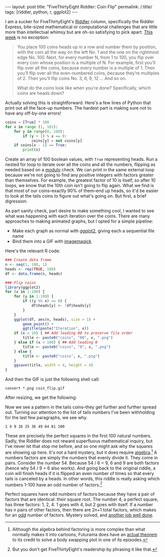 #+OPTIONS: toc:nil num:nil
#+BEGIN_HTML
---
layout: post
title: "FiveThirtyEight Riddler: Coin Flip"
permalink: /:title/
tags: [riddler, python, r, ggplot2]
---
#+END_HTML

I am a sucker for FiveThirtyEight's [[https://fivethirtyeight.com/tag/the-riddler/][Riddler]] column, specifically the Riddler Express, bite-sized mathematical or computational challenges that are little more than intellectual whimsy but are oh-so satisfying to pick apart.
[[https://fivethirtyeight.com/features/can-you-survive-this-deadly-board-game/][This week]] is no exception:

#+BEGIN_QUOTE
You place 100 coins heads up in a row and number them by position, with the coin all the way on the left No. 1 and the one on the rightmost edge No. 100. Next, for every number N, from 1 to 100, you flip over every coin whose position is a multiple of N. For example, first you’ll flip over all the coins, because every number is a multiple of 1. Then you’ll flip over all the even-numbered coins, because they’re multiples of 2. Then you’ll flip coins No. 3, 6, 9, 12 … And so on.

What do the coins look like when you’re done? Specifically, which coins are heads down?
#+END_QUOTE

Actually solving this is straightforward.
Here's a few lines of Python that print out all the face-up numbers.
The hardest part is making sure not to have any off-by-one errors!

#+BEGIN_SRC python
coins = [True] * 100
for x in range (1, 101):
    for y in range(0, 100):
        if (y + 1) % x == 0:
            coins[y] = not coins[y]
    if coins[x - 1] == True:
        print(x)
#+END_SRC

Create an array of 100 boolean values, with ~True~ representing heads.
Run a nested for loop to iterate over all the coins and all the numbers, flipping as needed based on a [[https://en.wikipedia.org/wiki/Modulo_operation][modulo]] check.
We can print in the same external loop because we're not going to find any positive integers with factors greater than themselves.
For example, the greatest factor of 10 is itself, so after 10 loops, we know that the 10th coin isn't going to flip again.
What we find is that most of our coins--exactly 90% of them--end up heads, so it'd be easier to look at the tails coins to figure out what's going on.
But first, a brief digression.

As part sanity check, part desire to make something cool, I wanted to see what was happening with each iteration over the coins.
There are many approaches to making animated graphs, but I opted for a simple pipeline:
- Make each graph as normal with [[http://ggplot2.org/][ggplot2]], giving each a sequential file name
- Bind them into a GIF with [[https://en.wikipedia.org/wiki/ImageMagick][imagemagick]]

Here's the relevant R code:

#+BEGIN_SRC R
### Create data frame
n <- seq(1, 100, 1)
heads <- rep(TRUE, 100)
df <- data.frame(n, heads)

### Flip coins
library(ggplot2)
for (x in 1:100) {
    for (y in 1:100) {
        if ((y %% x) == 0) {
            df$heads[y] <- !df$heads[y]
        }
    }
    ggplot(df, aes(n, heads), size = 1) +
        geom_point() +
        ggtitle(paste("Iteration", x))
    if (x < 10) { ## Add leading 00 to preserve file order
        title <- paste0("coins", "00", x, ".png")
    } else if (x < 100) { ## Add leading 0
        title <- paste0("coins", "0", x, ".png")
    } else {
        title <- paste0("coins", x, ".png")
    }
    ggsave(title, width = 4, height = 4)
}
#+END_SRC

And then the GIF is just the following shell call:

#+BEGIN_SRC shell
convert *.png coin_flip.gif
#+END_SRC

After resizing, we get the following:

[[../img/coin_flip_small.gif]]

Now we see a pattern in the tails coins--they get further and further spread out.
Turning our attention to the list of tails numbers I've been withholding for the last few paragraphs, we see why.

~1 4 9 16 25 36 49 64 81 100~

These are precisely the perfect squares in the first 100 natural numbers.
Sadly, the Riddler does not reward superfluous mathematical inquiry, but I've never let that stop me before, and so one might ask why the squares are showing up here.
It's not a hard mystery, but it does require [[https://www.youtube.com/watch?v=Iov3x_D7nxA][algebra]].[fn:futurama]
A numbers factors are simply the numbers that evenly divide it.
They come in pairs.
Consider the number 54.
Because 54 / 6 = 9, 6 and 9 are both factors (hence why 54 / 9 = 6 also works).
And going back to the original riddle, a coin will finish heads if it is flipped an even number of times so that every tails is canceled by a heads.
In other words, this riddle is really asking which numbers 1-100 have an odd number of factors.[fn:asking]

Perfect squares have odd numbers of factors because they have a pair of factors that are identical: their square root.
The number 4, a perfect square, has three factors: 1, 2, 4.
1 goes with 4, but 2 goes with itself.
If a number has n pairs of other factors, then there are 2n+1 total factors, which makes for an [[https://en.wikipedia.org/wiki/Parity_(mathematics)][odd]] number of factors.
Mystery solved, and [[https://www.youtube.com/watch?v=G-C1dRZ_hps][another job well done]].

[fn:futurama] Although the algebra behind factoring is more complex than what normally makes it into cartoons, Futurama does have an [[https://en.wikipedia.org/wiki/The_Prisoner_of_Benda#The_theorem][actual theorem]] to its credit to solve a body swapping plot in one of its episodes.
[fn:asking] But you don't get FiveThirtyEight's readership by phrasing it like that.

